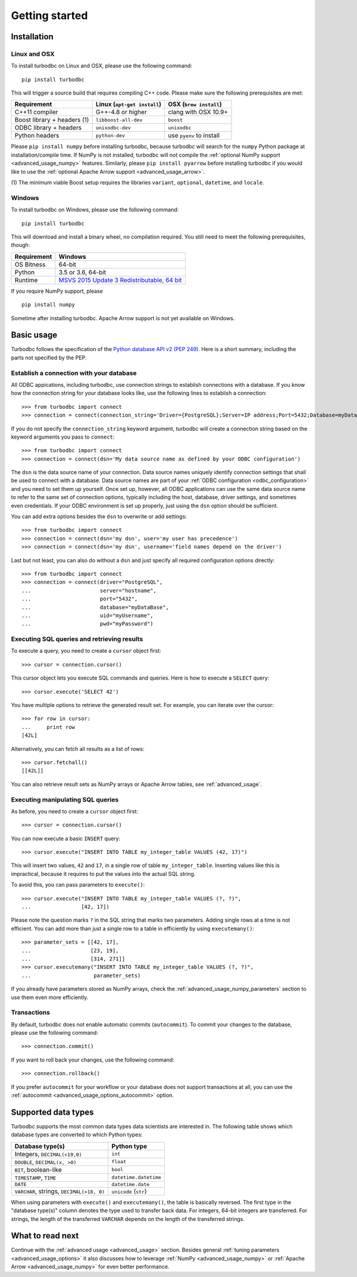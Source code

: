 .. _getting_started:

Getting started
===============

.. _getting_started_installation:

Installation
------------

Linux and OSX
~~~~~~~~~~~~~


To install turbodbc on Linux and OSX, please use the following command:

::

    pip install turbodbc

This will trigger a source build that requires compiling C++ code. Please make sure
the following prerequisites are met:

+-----------------------------+-----------------------------+--------------------------+
| Requirement                 | Linux (``apt-get install``) | OSX (``brew install``)   |
+=============================+=============================+==========================+
| C++11 compiler              | G++-4.8 or higher           | clang with OSX 10.9+     |
+-----------------------------+-----------------------------+--------------------------+
| Boost library + headers (1) | ``libboost-all-dev``        | ``boost``                |
+-----------------------------+-----------------------------+--------------------------+
| ODBC library + headers      | ``unixodbc-dev``            | ``unixodbc``             |
+-----------------------------+-----------------------------+--------------------------+
| Python headers              | ``python-dev``              | use ``pyenv`` to install |
+-----------------------------+-----------------------------+--------------------------+

Please ``pip install numpy`` before installing turbodbc, because turbodbc will search
for the ``numpy`` Python package at installation/compile time. If NumPy is not installed,
turbodbc will not compile the :ref:`optional NumPy support <advanced_usage_numpy>` features.
Similarly, please ``pip install pyarrow`` before installing turbodbc if you would like
to use the :ref:`optional Apache Arrow support <advanced_usage_arrow>`.

(1) The minimum viable Boost setup requires the libraries ``variant``, ``optional``,
``datetime``, and ``locale``.


Windows
~~~~~~~

To install turbodbc on Windows, please use the following command:

::

    pip install turbodbc

This will download and install a binary wheel, no compilation required. You still need
to meet the following prerequisites, though:

+-------------+-----------------------------------------------+
| Requirement | Windows                                       |
+=============+===============================================+
| OS Bitness  | 64-bit                                        |
+-------------+-----------------------------------------------+
| Python      | 3.5 or 3.6, 64-bit                            |
+-------------+-----------------------------------------------+
| Runtime     | `MSVS 2015 Update 3 Redistributable, 64 bit`_ |
+-------------+-----------------------------------------------+

If you require NumPy support, please

::

    pip install numpy

Sometime after installing turbodbc. Apache Arrow support is not yet available
on Windows.

.. _MSVS 2015 Update 3 Redistributable, 64 bit: https://www.microsoft.com/en-us/download/details.aspx?id=53840


Basic usage
-----------

Turbodbc follows the specification of the
`Python database API v2 (PEP 249) <https://www.python.org/dev/peps/pep-0249/>`_.
Here is a short summary, including the parts not specified by the PEP.

Establish a connection with your database
~~~~~~~~~~~~~~~~~~~~~~~~~~~~~~~~~~~~~~~~~

All ODBC appications, including turbodbc, use connection strings to establish connections
with a database. If you know how the connection string for your database looks like,
use the following lines to establish a connection:

::

    >>> from turbodbc import connect
    >>> connection = connect(connection_string='Driver={PostgreSQL};Server=IP address;Port=5432;Database=myDataBase;Uid=myUsername;Pwd=myPassword;')

If you do not specify the ``connection_string`` keyword argument, turbodbc will create
a connection string based on the keyword arguments you pass to ``connect``:

::

    >>> from turbodbc import connect
    >>> connection = connect(dsn='My data source name as defined by your ODBC configuration')

The ``dsn`` is the data source name of your connection. Data source names uniquely identify
connection settings that shall be used to connect with a database. Data source names
are part of your :ref:`ODBC configuration <odbc_configuration>` and you need to set them up
yourself. Once set up, however, all ODBC applications can use the same data source name
to refer to the same set of connection options, typically including the host, database,
driver settings, and sometimes even credentials. If your ODBC environment is set up properly,
just using the ``dsn`` option should be sufficient.

You can add extra options besides the ``dsn`` to overwrite or add settings:

::

    >>> from turbodbc import connect
    >>> connection = connect(dsn='my dsn', user='my user has precedence')
    >>> connection = connect(dsn='my dsn', username='field names depend on the driver')

Last but not least, you can also do without a ``dsn`` and just specify all required configuration
options directly:

::

    >>> from turbodbc import connect
    >>> connection = connect(driver="PostgreSQL",
    ...                      server="hostname",
    ...                      port="5432",
    ...                      database="myDataBase",
    ...                      uid="myUsername",
    ...                      pwd="myPassword")


Executing SQL queries and retrieving results
~~~~~~~~~~~~~~~~~~~~~~~~~~~~~~~~~~~~~~~~~~~~

To execute a query, you need to create a ``cursor`` object first:

::

    >>> cursor = connection.cursor()

This cursor object lets you execute SQL commands and queries.
Here is how to execute a ``SELECT`` query:

::

    >>> cursor.execute('SELECT 42')

You have multiple options to retrieve the generated result set. For example, you can
iterate over the cursor:

::

    >>> for row in cursor:
    ...     print row
    [42L]

Alternatively, you can fetch all results as a list of rows:

::

    >>> cursor.fetchall()
    [[42L]]

You can also retrieve result sets as NumPy arrays or Apache Arrow tables, see :ref:`advanced_usage`.


Executing manipulating SQL queries
~~~~~~~~~~~~~~~~~~~~~~~~~~~~~~~~~~

As before, you need to create a ``cursor`` object first:

::

    >>> cursor = connection.cursor()


You can now execute a basic ``INSERT`` query:

::

    >>> cursor.execute("INSERT INTO TABLE my_integer_table VALUES (42, 17)")

This will insert two values, ``42`` and ``17``, in a single row of table ``my_integer_table``.
Inserting values like this is impractical, because it requires to put the values
into the actual SQL string.

To avoid this, you can pass parameters to ``execute()``:

::

    >>> cursor.execute("INSERT INTO TABLE my_integer_table VALUES (?, ?)",
    ...                [42, 17])

Please note the question marks ``?`` in the SQL string that marks two parameters.
Adding single rows at a time is not efficient. You can add more than just a single row to a table
in efficiently by using ``executemany()``:

::

    >>> parameter_sets = [[42, 17],
    ...                   [23, 19],
    ...                   [314, 271]]
    >>> cursor.executemany("INSERT INTO TABLE my_integer_table VALUES (?, ?)",
    ...                    parameter_sets)


If you already have parameters stored as NumPy arrays, check the
:ref:`advanced_usage_numpy_parameters` section to use them even more efficiently.


Transactions
~~~~~~~~~~~~

By default, turbodbc does not enable automatic commits (``autocommit``). To commit your changes to the database,
please use the following command:

::

    >>> connection.commit()

If you want to roll back your changes, use the following command:

::

    >>> connection.rollback()

If you prefer ``autocommit`` for your workflow or your database does not support
transactions at all, you can use the :ref:`autocommit <advanced_usage_options_autocommit>`
option.


Supported data types
--------------------

Turbodbc supports the most common data types data scientists are interested in.
The following table shows which database types are converted to which Python types:

+-------------------------------------------+-----------------------+
| Database type(s)                          | Python type           |
+===========================================+=======================+
| Integers, ``DECIMAL(<19,0)``              | ``int``               |
+-------------------------------------------+-----------------------+
| ``DOUBLE``, ``DECIMAL(x, >0)``            | ``float``             |
+-------------------------------------------+-----------------------+
| ``BIT``, boolean-like                     | ``bool``              |
+-------------------------------------------+-----------------------+
| ``TIMESTAMP``, ``TIME``                   | ``datetime.datetime`` |
+-------------------------------------------+-----------------------+
| ``DATE``                                  | ``datetime.date``     |
+-------------------------------------------+-----------------------+
| ``VARCHAR``, strings, ``DECIMAL(>18, 0)`` | ``unicode`` (``str``) |
+-------------------------------------------+-----------------------+

When using parameters with ``execute()`` and ``executemany()``, the table is
basically reversed. The first type in the "database type(s)" column denotes
the type used to transfer back data. For integers, 64-bit integers are transferred.
For strings, the length of the transferred ``VARCHAR`` depends on the length of
the transferred strings.


What to read next
-----------------

Continue with the :ref:`advanced usage <advanced_usage>` section.
Besides general :ref:`tuning parameters <advanced_usage_options>` it also
discusses how to leverage :ref:`NumPy <advanced_usage_numpy>` or
:ref:`Apache Arrow <advanced_usage_numpy>` for even better performance.
